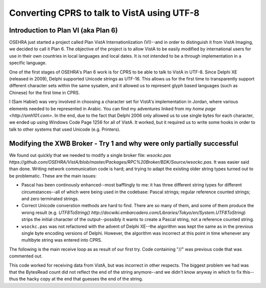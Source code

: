 Converting CPRS to talk to VistA using UTF-8
============================================

Introduction to Plan VI (aka Plan 6)
------------------------------------
OSEHRA just started a project called Plan VistA Internationlization (VI)--and
in order to distinguish it from VistA Imaging, we decided to call it Plan 6.
The objective of the project is to allow VistA to be easily modified by
international users for use in their own countries in local languages and local
dates. It is not intended to be a through implementation in a specific language.

One of the first stages of OSEHRA's Plan 6 work is for CPRS to be able to talk
to VistA in UTF-8. Since Delphi XE (released in 2009), Delphi supported Unicode
strings as UTF-16. This allows us for the first time to transparently support
different character sets within the same sysatem, and it allowed us to
represent glyph based languages (such as Chinese) for the first time in CPRS.

I (Sam Habiel) was very involved in choosing a character set for VistA's
implementation in Jordan, where various elements needed to be represented in
Arabic. You can find my adventures linked from my `home page
<http://smh101.com>`. In the end, due to the fact that Delphi 2006 only allowed
us to use single bytes for each character, we ended up using Windows Code Page
1256 for all of VistA. It worked, but it required us to write some hooks in
order to talk to other systems that used Unicode (e.g. Printers).

Modifying the XWB Broker - Try 1 and why were only partially successful
-----------------------------------------------------------------------
We found out quickly that we needed to modify a single broker file: `wsockc.pas
https://github.com/OSEHRA/VistA/blob/master/Packages/RPC%20Broker/BDK/Source/wsockc.pas`.
It was easier said than done. Writing network communication code is hard; and
trying to adapt the existing older string types turned out to be problematic.
These are the main issues:

* Pascal has been continously enhanced--most bafflingly to me: it has three
  different string types for different circumstances--all of which were being
  used in the codebase: Pascal strings; regular reference counted strings; and
  zero terminated strings.
* Correct Unicode converstion methods are hard to find. There are so many of
  them, and some of them produce the wrong result (e.g. `UTF8ToString()
  http://docwiki.embarcadero.com/Libraries/Tokyo/en/System.UTF8ToString`)
  strips the initial character of the output--possibly it wants to create a
  Pascal string, not a reference counted string.
* ``wsockc.pas`` was not refactored with the advent of Delphi XE--the algorithm
  was kept the same as in the previous single byte encoding versions of Delphi.
  However, the algorithm was incorrect at this point in time whenever any multibyte
  string was entered into CPRS.

The following is the main receive loop as as result of our first try. Code
containing "//" was previous code that was commented out.

.. code-block:: pascal
  //  BufSend, BufRecv, BufPtr: PChar;
  BufSend, BufRecv, BufPtr: PAnsiChar;
  ...

  repeat
    BytesRead := recv(hSocket, BufPtr^, BytesLeft, 0);

    if BytesRead > 0 then begin
      if BufPtr[BytesRead-1] = #4 then begin
  //    sBuf := ConCat(sBuf, BufPtr);xe3
        sBuf := sBuf + Utf8ToUnicodeString(BufPtr);
      end else begin
        BufPtr[BytesRead] := #0;
  //    sBuf := ConCat(sBuf, BufPtr);
        sBuf := sBuf + Utf8ToUnicodeString(BufPtr);
      end;
      Inc(BytesTotal, BytesRead);
    end;

    if BytesRead <= 0 then begin
      if BytesRead = SOCKET_ERROR then
        NetError('recv', 0)
      else
        NetError('connection lost', 0);
      break;
    end;
  until BufPtr[BytesRead-1] = #4;
  sBuf := Copy(sBuf, 1, pos(#4,sBuf)-1);

This code worked for receiving data from VistA, but was incorrect in other
respects. The biggest problem we had was that the BytesRead count did not
reflect the end of the string anymore--and we didn't know anyway in which to
fix this--thus the hacky copy at the end that guesses the end of the string.
